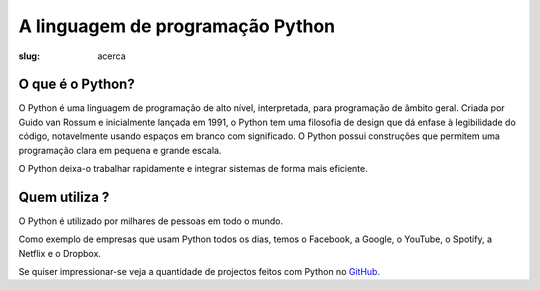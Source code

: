 =================================
A linguagem de programação Python
=================================

:slug: acerca


.. image:: /images/what_is_python2.png
    :class: img-fluid rounded mx-auto d-block
    :align: center
    :alt: rapariga ao computador pensando no logo do python


O que é o Python?
~~~~~~~~~~~~~~~~~
	  
O Python é uma linguagem de programação de alto nível, interpretada, para programação de âmbito geral. Criada por Guido van Rossum e inicialmente lançada em 1991, o Python tem uma filosofia de design que dá enfase à legibilidade do código, notavelmente usando espaços em branco com significado. O Python possui construções que permitem uma programação clara em pequena e grande escala.

O Python deixa-o trabalhar rapidamente e integrar sistemas de forma mais eficiente.

Quem utiliza ?
~~~~~~~~~~~~~~

O Python é utilizado por milhares de pessoas em todo o mundo.

Como exemplo de empresas que usam Python todos os dias, temos o Facebook, a Google, o YouTube, o Spotify, a Netflix e o Dropbox.

Se quiser impressionar-se veja a quantidade de projectos feitos com Python no `GitHub <https://github.com/search?q=python&type=Repositories>`_. 
